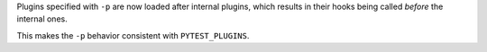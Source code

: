 Plugins specified with ``-p`` are now loaded after internal plugins, which results in their hooks being called *before* the internal ones.

This makes the ``-p`` behavior consistent with ``PYTEST_PLUGINS``.
